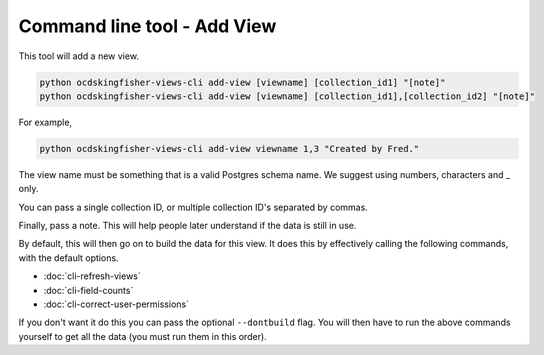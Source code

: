 Command line tool - Add View
============================

This tool will add a new view.

.. code-block:: shell-session

    python ocdskingfisher-views-cli add-view [viewname] [collection_id1] "[note]"
    python ocdskingfisher-views-cli add-view [viewname] [collection_id1],[collection_id2] "[note]"

For example,

.. code-block:: shell-session

    python ocdskingfisher-views-cli add-view viewname 1,3 "Created by Fred."

The view name must be something that is a valid Postgres schema name. We suggest using numbers, characters and _ only.

You can pass a single collection ID, or multiple collection ID's separated by commas.

Finally, pass a note. This will help people later understand if the data is still in use.

By default, this will then go on to build the data for this view. It does this by effectively calling the following commands, with the default options.

* :doc:`cli-refresh-views`
* :doc:`cli-field-counts`
* :doc:`cli-correct-user-permissions`

If you don't want it do this you can pass the optional ``--dontbuild`` flag. You will then have to run the above commands yourself to get all the data (you must run them in this order).


